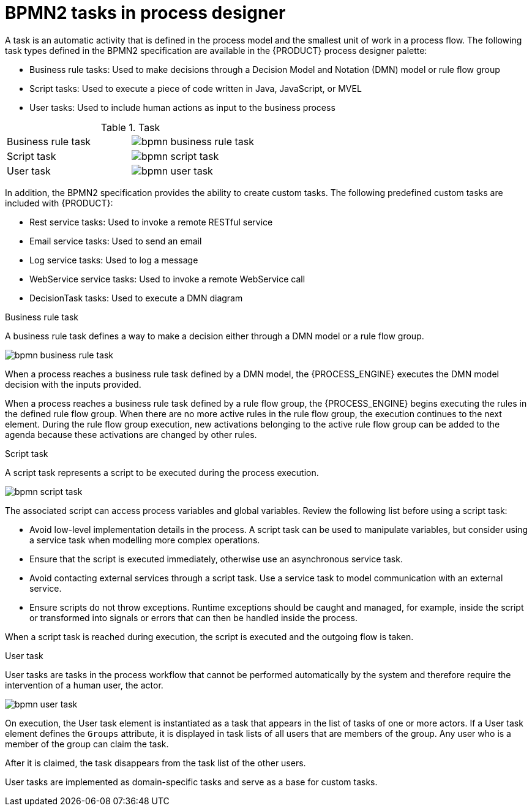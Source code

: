 [id='bpmn-tasks-overview-con']
= BPMN2 tasks in process designer
A task is an automatic activity that is defined in the process model and the smallest unit of work in a process flow. The following task types defined in the BPMN2 specification are available in the {PRODUCT} process designer palette:

* Business rule tasks: Used to make decisions through a Decision Model and Notation (DMN) model or rule flow group
* Script tasks: Used to execute a piece of code written in Java, JavaScript, or MVEL
* User tasks: Used to include human actions as input to the business process

.Task
[cols="2"]
|===
| Business rule task
| image:BPMN2/bpmn-business-rule-task.png[]

| Script task
| image:BPMN2/bpmn-script-task.png[]

| User task
| image:BPMN2/bpmn-user-task.png[]

|===

In addition, the BPMN2 specification provides the ability to create custom tasks. The following predefined custom tasks are included with {PRODUCT}: 

* Rest service tasks: Used to invoke a remote RESTful service
* Email service tasks: Used to send an email
* Log service tasks: Used to log a message
* WebService service tasks: Used to invoke a remote WebService call
* DecisionTask tasks: Used to execute a DMN diagram


.Business rule task
A business rule task defines a way to make a decision either through a DMN model or a rule flow group.

image::BPMN2/bpmn-business-rule-task.png[]


When a process reaches a business rule task defined by a DMN model, the {PROCESS_ENGINE} executes the DMN model decision with the inputs provided.

When a process reaches a business rule task defined by a rule flow group, the {PROCESS_ENGINE} begins executing the rules in the defined rule flow group. When there are no more active rules in the rule flow group, the execution continues to the next element. During the rule flow group execution, new activations belonging to the active rule flow group can be added to the agenda because these activations are changed by other rules.

.Script task
A script task represents a script to be executed during the process execution.

image::BPMN2/bpmn-script-task.png[]



The associated script can access process variables and global variables. Review the following list before using a script task:

* Avoid low-level implementation details in the process. A script task can be used to manipulate variables, but consider using a service task when modelling more complex operations.
* Ensure that the script is executed immediately, otherwise use an asynchronous service task.
* Avoid contacting external services through a script task. Use a service task to model communication with an external service.
* Ensure scripts do not throw exceptions. Runtime exceptions should be caught and managed, for example, inside the script or transformed into signals or errors that can then be handled inside the process.

When a script task is reached during execution, the script is executed and the outgoing flow is taken.


.User task
User tasks are tasks in the process workflow that cannot be performed automatically by the system and therefore require the intervention of a human user, the actor.

image::BPMN2/bpmn-user-task.png[]
On execution, the User task element is instantiated as a task that appears in the list of tasks of one or more actors. If a User task element defines the `Groups` attribute, it is displayed in task lists of all users that are members of the group. Any user who is a member of the group can claim the task.

After it is claimed, the task disappears from the task list of the other users.

User tasks are implemented as domain-specific tasks and serve as a base for custom tasks.
